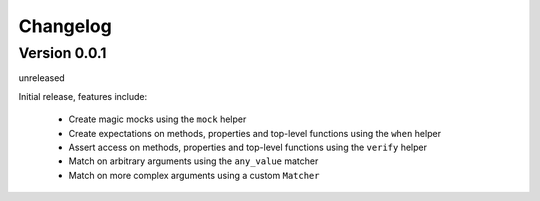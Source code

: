 Changelog
=========


Version 0.0.1
-------------

unreleased

Initial release, features include:

 - Create magic mocks using the ``mock`` helper
 - Create expectations on methods, properties and top-level functions using the ``when`` helper
 - Assert access on methods, properties and top-level functions using the ``verify`` helper
 - Match on arbitrary arguments using the ``any_value`` matcher
 - Match on more complex arguments using a custom ``Matcher``
